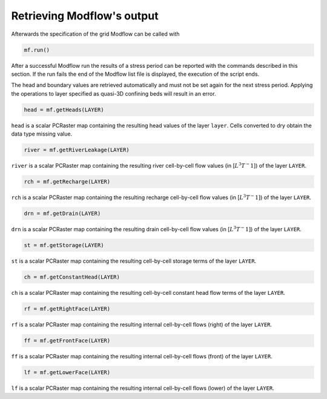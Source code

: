 Retrieving Modflow's output
---------------------------
Afterwards the specification of the grid Modflow can be called with

.. code-block:: python

   mf.run()

After a successful Modflow run the results of a stress period can be reported with the commands described in this section. If the run fails the end of the Modflow list file is displayed, the execution of the script ends.

The head and boundary values are retrieved automatically and must not be set again for the next stress period. Applying the operations to layer specified as quasi-3D confining beds will result in an error.

.. code-block:: python

   head = mf.getHeads(LAYER)

``head`` is a scalar PCRaster map containing the resulting head values of the layer ``layer``. Cells converted to dry obtain the data type missing value.

.. code-block:: python

   river = mf.getRiverLeakage(LAYER)

``river`` is a scalar PCRaster map containing the resulting river cell-by-cell flow values (in [:math:`L^3T^-1`]) of the layer ``LAYER``.

.. code-block:: python

   rch = mf.getRecharge(LAYER)

``rch`` is a scalar PCRaster map containing the resulting recharge cell-by-cell flow values (in [:math:`L^3T^-1]`) of the layer ``LAYER``.

.. code-block:: python

   drn = mf.getDrain(LAYER)

``drn`` is a scalar PCRaster map containing the resulting drain cell-by-cell flow values (in [:math:`L^3T^-1]`) of the layer ``LAYER``.


.. code-block:: python

   st = mf.getStorage(LAYER)

``st`` is a scalar PCRaster map containing the resulting cell-by-cell storage terms of the layer ``LAYER``.


.. code-block:: python

   ch = mf.getConstantHead(LAYER)

``ch`` is a scalar PCRaster map containing the resulting cell-by-cell constant head flow terms of the layer ``LAYER``.


.. code-block:: python

   rf = mf.getRightFace(LAYER)

``rf`` is a scalar PCRaster map containing the resulting internal cell-by-cell flows (right) of the layer ``LAYER``.


.. code-block:: python

   ff = mf.getFrontFace(LAYER)

``ff`` is a scalar PCRaster map containing the resulting internal cell-by-cell flows (front) of the layer ``LAYER``.


.. code-block:: python

   lf = mf.getLowerFace(LAYER)

``lf`` is a scalar PCRaster map containing the resulting internal cell-by-cell flows (lower) of the layer ``LAYER``.
